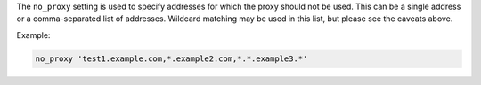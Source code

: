 .. The contents of this file may be included in multiple topics (using the includes directive).
.. The contents of this file should be modified in a way that preserves its ability to appear in multiple topics.

The ``no_proxy`` setting is used to specify addresses for which the proxy should
not be used. This can be a single address or a comma-separated list of
addresses. Wildcard matching may be used in this list, but please see the caveats above.

Example:

.. code-block:: ruby

   no_proxy 'test1.example.com,*.example2.com,*.*.example3.*'

